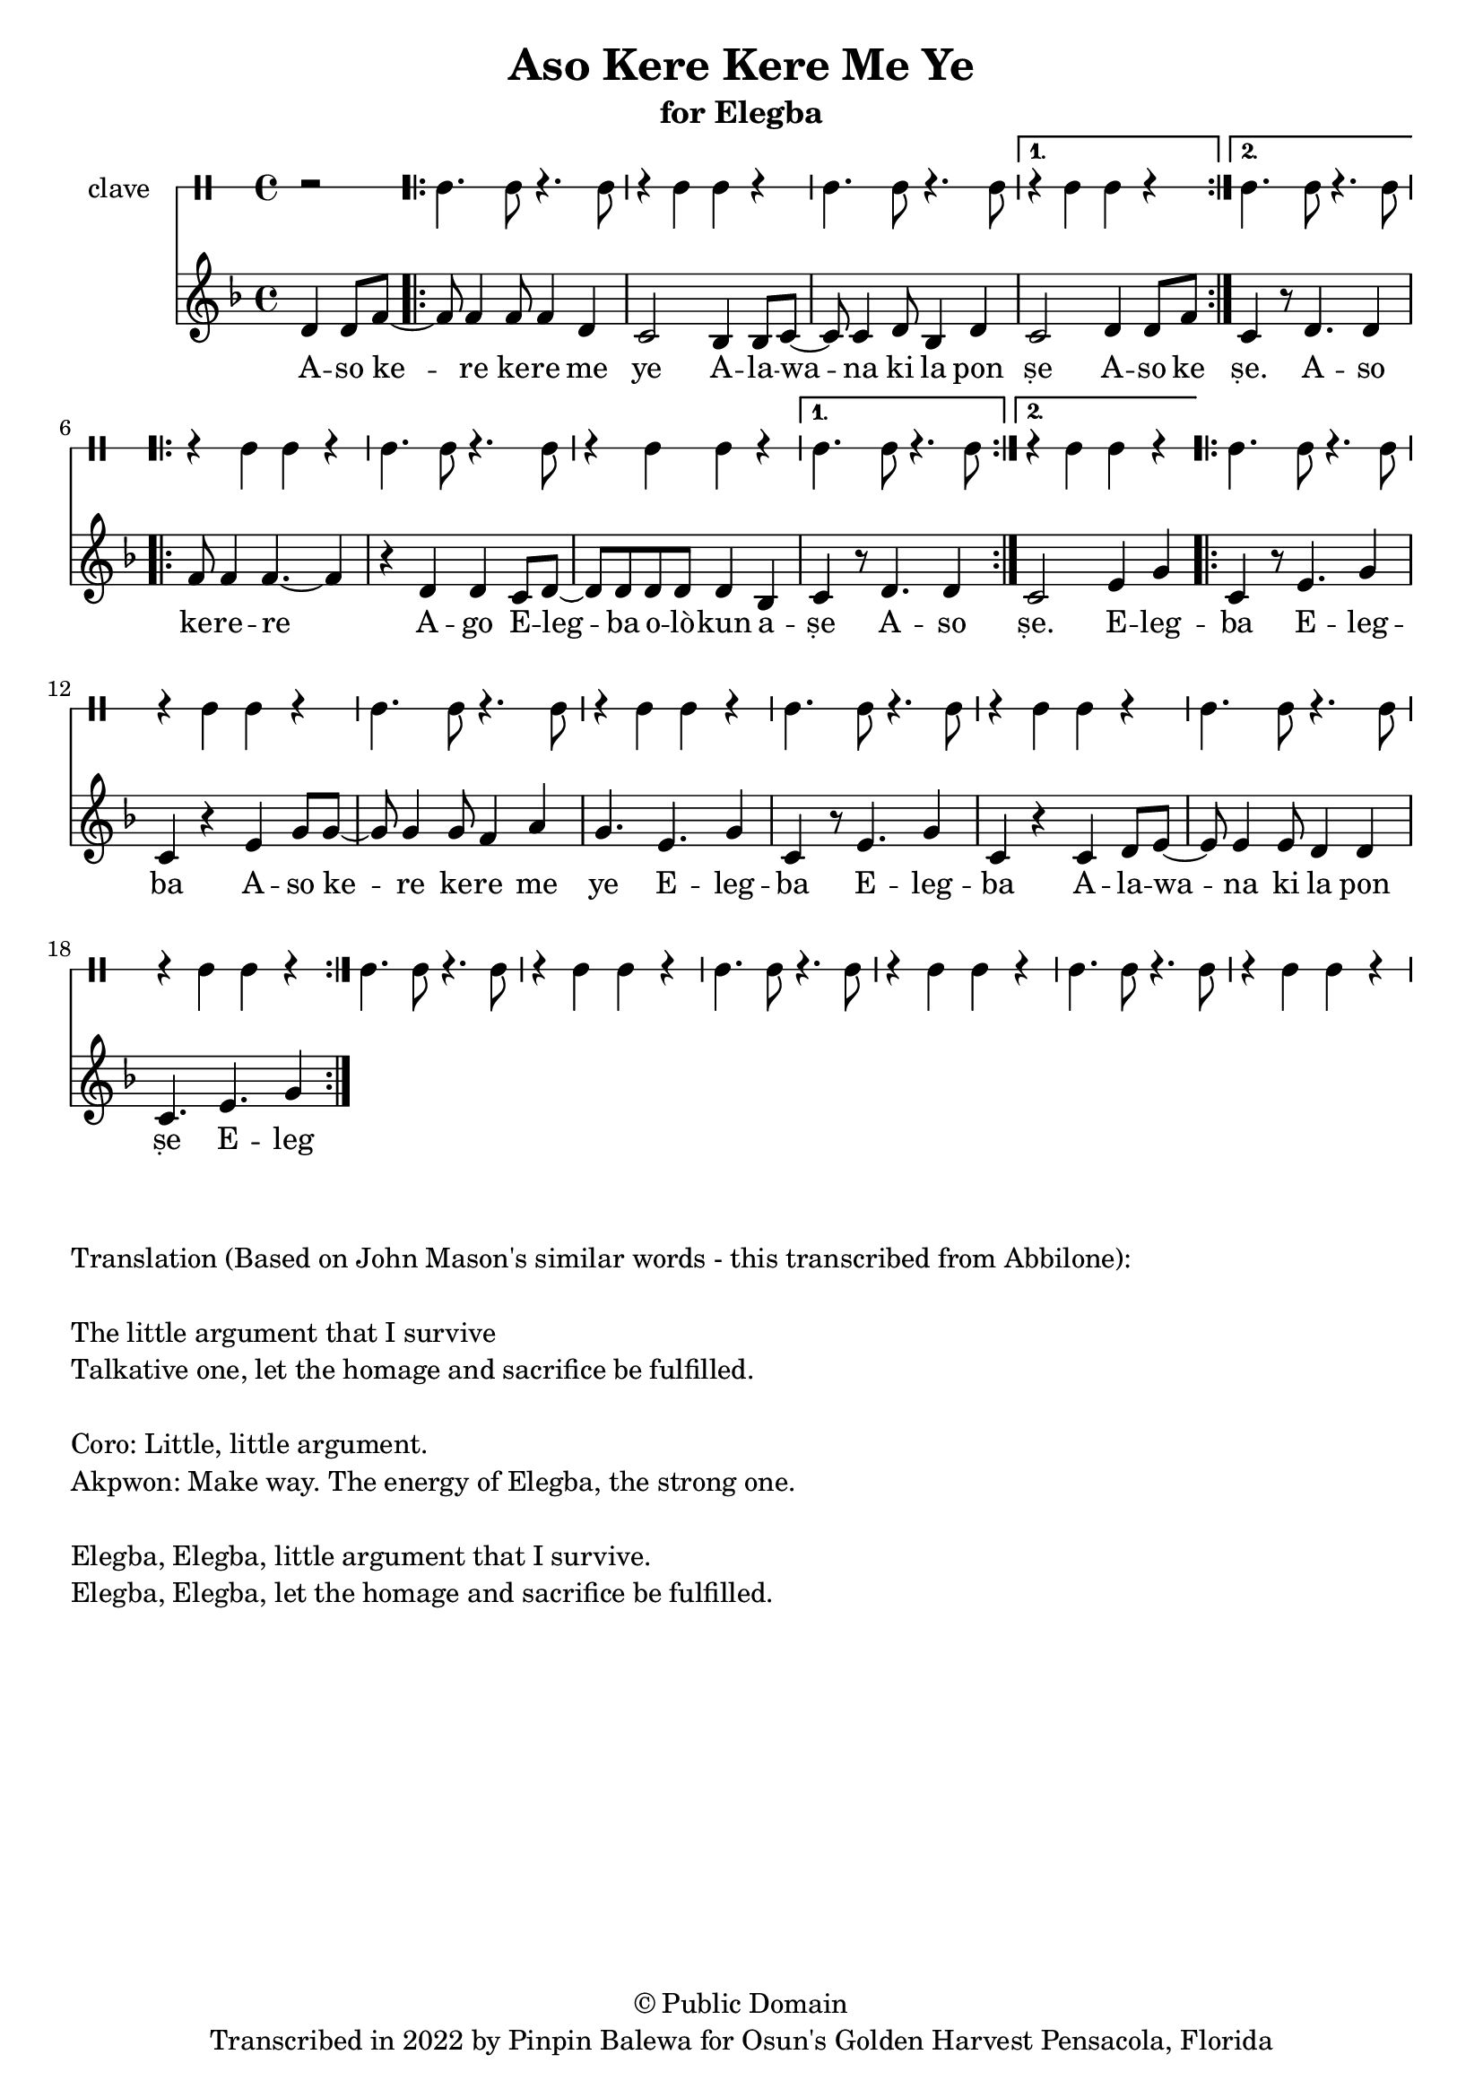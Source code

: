 \version "2.18.2"

\header {
	title = "Aso Kere Kere Me Ye"
	subtitle = "for Elegba"
	copyright = "© Public Domain"
	tagline = "Transcribed in 2022 by Pinpin Balewa for Osun's Golden Harvest Pensacola, Florida"
}

melody = \relative c' {
  \clef treble
  \key f \major
  \time 4/4
  \set Score.voltaSpannerDuration = #(ly:make-moment 4/4)
	\new Voice = "words" {
		\partial 2 d4 d8 f~ | % Aso
			\repeat volta 2 {
			 	f8 f4 f8 f4 d | c2 bes4 bes8 c~ | c c4 d8 bes4 d | % Kere Kere Me Ye Alewana ki la pon...
			}
			\alternative {
			  {
          c2 d4 d8 f | % se Aso ke
        }
			  {
          c4 r8 d4. d4 | % se Aso
        }
			}
			\repeat volta 2 {
          f8 f4 f4.~ f4 | r d d c8 d~ | d d d d d4 bes | % ke re re ago Elegba olokun ashe
			}
			\alternative {
				{
					c r8 d4. d4 | % ṣe A -- so
				}
				{
          c2 e4 g | % ṣe Eleg
        }
			}
			\repeat volta 2 {
				c, r8 e4. g4 | c, r e g8 g~ | g g4 g8 f4 a | g4. e g4 | % ba Elegba ase Kere Kere me ye Elegba Eleg...
				c, r8 e4. g4 | c, r c d8 e~ | e e4 e8 d4 d | c4. e g4 % ba Alewana ki la ponse Eleg...
			}
		}
}

text =  \lyricmode {
	A -- so ke -- re ke -- re me ye
  A -- la -- wa -- na ki la pon ṣe
	A -- so ke
	ṣe. A -- so ke -- re -- re
	A -- go E -- leg -- ba o -- lò -- kun a -- ṣe
  A -- so
  ṣe. E -- leg -- ba E -- leg -- ba
  A -- so ke -- re ke -- re me ye
  E -- leg -- ba E -- leg -- ba
  A -- la -- wa -- na ki la pon ṣe
	E -- leg
}

clavebeat = \drummode {
	\partial 2 r2 |
	cl4. cl8 r4. cl8 | r4 cl4 cl r | cl4. cl8 r4. cl8 | r4 cl4 cl r |
	cl4. cl8 r4. cl8 | r4 cl4 cl r | cl4. cl8 r4. cl8 | r4 cl4 cl r |
	cl4. cl8 r4. cl8 | r4 cl4 cl r | cl4. cl8 r4. cl8 | r4 cl4 cl r |
	cl4. cl8 r4. cl8 | r4 cl4 cl r | cl4. cl8 r4. cl8 | r4 cl4 cl r |
	cl4. cl8 r4. cl8 | r4 cl4 cl r | cl4. cl8 r4. cl8 | r4 cl4 cl r |
	cl4. cl8 r4. cl8 | r4 cl4 cl r | cl4. cl8 r4. cl8 | r4 cl4 cl r |
}

\score {
  <<
  	\new DrumStaff \with {
  		drumStyleTable = #timbales-style
  		\override StaffSymbol.line-count = #1
  	}
  		<<
  		\set Staff.instrumentName = #"clave"
		\clavebeat
		>>
    \new Staff  {
    	\new Voice = "one" { \melody }
  	}

    \new Lyrics \lyricsto "words" \text
  >>
}

\markup {
    \column {
        \line { \null }
        \line { Translation (Based on John Mason's similar words - this transcribed from Abbilone): }
        \line { \null }
        \line { The little argument that I survive }
        \line { Talkative one, let the homage and sacrifice be fulfilled. }
        \line { \null }
        \line { Coro: Little, little argument. }
        \line { Akpwon: Make way. The energy of Elegba, the strong one. }
        \line { \null }
        \line { Elegba, Elegba, little argument that I survive. }
        \line { Elegba, Elegba, let the homage and sacrifice be fulfilled. }
    }
}
